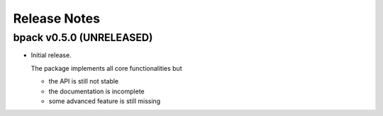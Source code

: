 Release Notes
=============

bpack v0.5.0 (UNRELEASED)
-------------------------

* Initial release.

  The package implements all core functionalities but

  - the API is still not stable
  - the documentation is incomplete
  - some advanced feature is still missing
